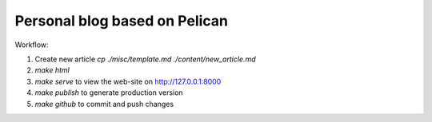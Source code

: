 Personal blog based on Pelican
==============================

Workflow:

1. Create new article `cp ./misc/template.md ./content/new_article.md`
2. `make html`
3. `make serve` to view the web-site on http://127.0.0.1:8000
4. `make publish` to generate production version
5. `make github` to commit and push changes
